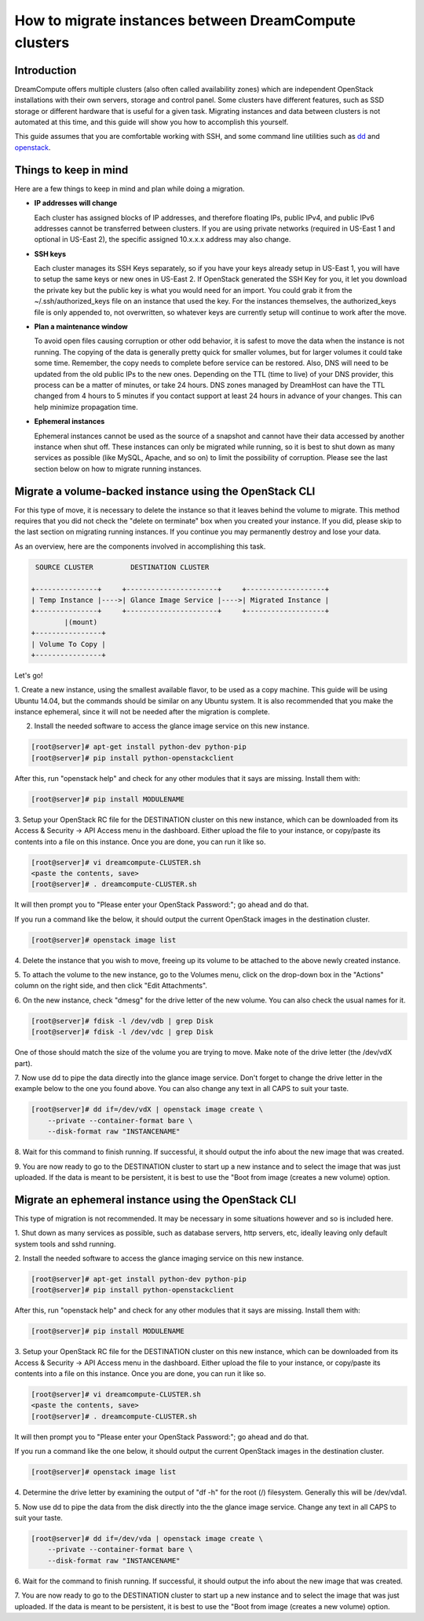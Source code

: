 ======================================================
How to migrate instances between DreamCompute clusters
======================================================

Introduction
~~~~~~~~~~~~

DreamCompute offers multiple clusters (also often called availability zones)
which are independent OpenStack installations with their own servers, storage
and control panel.  Some clusters have different features, such as SSD storage
or different hardware that is useful for a given task.  Migrating instances
and data between clusters is not automated at this time, and this guide will
show you how to accomplish this yourself.

This guide assumes that you are comfortable working with SSH, and some
command line utilities such as `dd <http://man7.org/linux/man-pages/man1/dd.1.html>`_
and `openstack <http://docs.openstack.org/developer/python-openstackclient/man/openstack.html>`_.

Things to keep in mind
~~~~~~~~~~~~~~~~~~~~~~

Here are a few things to keep in mind and plan while doing a migration.

* **IP addresses will change**

  Each cluster has assigned blocks of IP addresses, and therefore floating IPs,
  public IPv4, and public IPv6 addresses cannot be transferred between clusters.
  If you are using private networks (required in US-East 1 and optional in
  US-East 2), the specific assigned 10.x.x.x address may also change.

* **SSH keys**

  Each cluster manages its SSH Keys separately, so if you have your keys
  already setup in US-East 1, you will have to setup the same keys or new
  ones in US-East 2.  If OpenStack generated the SSH Key for you, it let you
  download the private key but the public key is what you would need for an
  import.  You could grab it from the ~/.ssh/authorized_keys file on an
  instance that used the key.  For the instances themselves, the
  authorized_keys file is only appended to, not overwritten, so whatever keys
  are currently setup will continue to work after the move.

* **Plan a maintenance window**

  To avoid open files causing corruption or other odd behavior, it is safest
  to move the data when the instance is not running.  The copying of the data is
  generally pretty quick for smaller volumes, but for larger volumes it could take
  some time.  Remember, the copy needs to complete before service can be restored.
  Also, DNS will need to be updated from the old public IPs to the new ones.
  Depending on the TTL (time to live) of your DNS provider, this process can be
  a matter of minutes, or take 24 hours.  DNS zones managed by DreamHost can have the
  TTL changed from 4 hours to 5 minutes if you contact support at least 24 hours in
  advance of your changes. This can help minimize propagation time.

* **Ephemeral instances**

  Ephemeral instances cannot be used as the source of a snapshot and cannot
  have their data accessed by another instance when shut off.  These instances can only be
  migrated while running, so it is best to shut down as many services as possible (like
  MySQL, Apache, and so on) to limit the possibility of corruption.  Please see the last
  section below on how to migrate running instances.

Migrate a volume-backed instance using the OpenStack CLI
~~~~~~~~~~~~~~~~~~~~~~~~~~~~~~~~~~~~~~~~~~~~~~~~~~~~~~~~

For this type of move, it is necessary to delete the instance so that it leaves
behind the volume to migrate.  This method requires that you did not check
the "delete on terminate" box when you created your instance.  If you did,
please skip to the last section on migrating running instances.  If you
continue you may permanently destroy and lose your data.

As an overview, here are the components involved in accomplishing this task.

.. code::

        SOURCE CLUSTER         DESTINATION CLUSTER

       +---------------+     +----------------------+     +-------------------+
       | Temp Instance |---->| Glance Image Service |---->| Migrated Instance |
       +---------------+     +----------------------+     +-------------------+
               |(mount)
       +----------------+
       | Volume To Copy |
       +----------------+

Let's go!

1.  Create a new instance, using the smallest available flavor, to be used as
a copy machine.  This guide will be using Ubuntu 14.04, but the commands should
be similar on any Ubuntu system.  It is also recommended that you make the
instance ephemeral, since it will not be needed after the migration is complete.

2.  Install the needed software to access the glance image service on this new instance.

.. code-block:: console

    [root@server]# apt-get install python-dev python-pip
    [root@server]# pip install python-openstackclient

After this, run "openstack help" and check for any other modules that it says are
missing.  Install them with:

.. code-block:: console

    [root@server]# pip install MODULENAME

3.  Setup your OpenStack RC file for the DESTINATION cluster on this new
instance, which can be downloaded from its Access & Security -> API Access menu
in the dashboard.  Either upload the file to your instance, or copy/paste its
contents into a file on this instance.  Once you are done, you can run it like
so.

.. code-block:: console

    [root@server]# vi dreamcompute-CLUSTER.sh
    <paste the contents, save>
    [root@server]# . dreamcompute-CLUSTER.sh

It will then prompt you to "Please enter your OpenStack Password:"; go
ahead and do that.

If you run a command like the below, it should output the current OpenStack images
in the destination cluster.

.. code-block:: console

    [root@server]# openstack image list

4.  Delete the instance that you wish to move, freeing up its volume to be
attached to the above newly created instance.

5.  To attach the volume to the new instance, go to the Volumes menu, click on the
drop-down box in the "Actions" column on the right side, and then click "Edit Attachments".

6.  On the new instance, check "dmesg" for the drive letter of the new volume. You can also check
the usual names for it.

.. code-block:: console

    [root@server]# fdisk -l /dev/vdb | grep Disk
    [root@server]# fdisk -l /dev/vdc | grep Disk

One of those should match the size of the volume you are trying to move.  Make
note of the drive letter (the /dev/vdX part).

7.  Now use dd to pipe the data directly into the glance image service.
Don't forget to change the drive letter in the example below to the one you found
above. You can also change any text in all CAPS to suit your taste.

.. code-block:: console

    [root@server]# dd if=/dev/vdX | openstack image create \
        --private --container-format bare \
        --disk-format raw "INSTANCENAME"

8.  Wait for this command to finish running. If successful, it should output the info about the
new image that was created.

9.  You are now ready to go to the DESTINATION cluster to start up a new
instance and to select the image that was just uploaded.  If the data is
meant to be persistent, it is best to use the "Boot from image (creates
a new volume) option.

Migrate an ephemeral instance using the OpenStack CLI
~~~~~~~~~~~~~~~~~~~~~~~~~~~~~~~~~~~~~~~~~~~~~~~~~~~~~

This type of migration is not recommended.  It may be necessary in some
situations however and so is included here.

1.  Shut down as many services as possible, such as database servers, http
servers, etc, ideally leaving only default system tools and sshd running.

2.  Install the needed software to access the glance imaging service on
this new instance.

.. code-block:: console

    [root@server]# apt-get install python-dev python-pip
    [root@server]# pip install python-openstackclient

After this, run "openstack help" and check for any other modules that it says
are missing.  Install them with:

.. code-block:: console

    [root@server]# pip install MODULENAME

3.  Setup your OpenStack RC file for the DESTINATION cluster on this new
instance, which can be downloaded from its Access & Security -> API Access menu
in the dashboard.  Either upload the file to your instance, or copy/paste its
contents into a file on this instance.  Once you are done, you can run it like
so.

.. code-block:: console

    [root@server]# vi dreamcompute-CLUSTER.sh
    <paste the contents, save>
    [root@server]# . dreamcompute-CLUSTER.sh

It will then prompt you to "Please enter your OpenStack Password:"; go
ahead and do that.

If you run a command like the one below, it should output the current OpenStack
images in the destination cluster.

.. code-block:: console

    [root@server]# openstack image list

4.  Determine the drive letter by examining the output of "df -h" for the root
(/) filesystem.  Generally this will be /dev/vda1.

5.  Now use dd to pipe the data from the disk directly into the the glance image service.
Change any text in all CAPS to suit your taste.

.. code-block:: console

    [root@server]# dd if=/dev/vda | openstack image create \
        --private --container-format bare \
        --disk-format raw "INSTANCENAME"

6.  Wait for the command to finish running. If successful, it should output the info about the
new image that was created.

7.  You are now ready to go to the DESTINATION cluster to start up a new
instance and to select the image that was just uploaded.  If the data is
meant to be persistent, it is best to use the "Boot from image (creates
a new volume) option.

.. meta::
    :labels: glance migrate image

